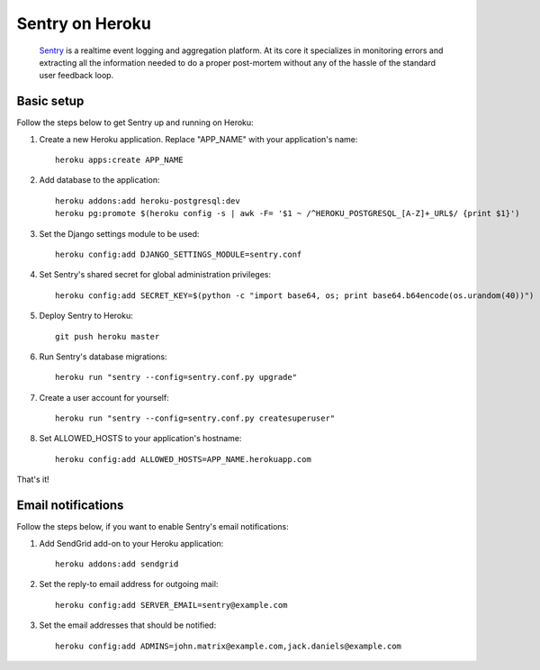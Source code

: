 Sentry on Heroku
================

    Sentry_ is a realtime event logging and aggregation platform.  At its core
    it specializes in monitoring errors and extracting all the information
    needed to do a proper post-mortem without any of the hassle of the
    standard user feedback loop.

    .. _Sentry: https://github.com/getsentry/sentry


Basic setup
-----------

Follow the steps below to get Sentry up and running on Heroku:

1. Create a new Heroku application. Replace "APP_NAME" with your
   application's name::

        heroku apps:create APP_NAME

2. Add database to the application::

        heroku addons:add heroku-postgresql:dev
        heroku pg:promote $(heroku config -s | awk -F= '$1 ~ /^HEROKU_POSTGRESQL_[A-Z]+_URL$/ {print $1}')

3. Set the Django settings module to be used::

        heroku config:add DJANGO_SETTINGS_MODULE=sentry.conf

4. Set Sentry's shared secret for global administration privileges::

        heroku config:add SECRET_KEY=$(python -c "import base64, os; print base64.b64encode(os.urandom(40))")

5. Deploy Sentry to Heroku::

        git push heroku master

6. Run Sentry's database migrations::

        heroku run "sentry --config=sentry.conf.py upgrade"

7. Create a user account for yourself::

        heroku run "sentry --config=sentry.conf.py createsuperuser"

8. Set ALLOWED_HOSTS to your application's hostname::

        heroku config:add ALLOWED_HOSTS=APP_NAME.herokuapp.com

That's it!


Email notifications
-------------------

Follow the steps below, if you want to enable Sentry's email notifications:

1. Add SendGrid add-on to your Heroku application::

        heroku addons:add sendgrid

2. Set the reply-to email address for outgoing mail::

        heroku config:add SERVER_EMAIL=sentry@example.com

3. Set the email addresses that should be notified::

        heroku config:add ADMINS=john.matrix@example.com,jack.daniels@example.com
